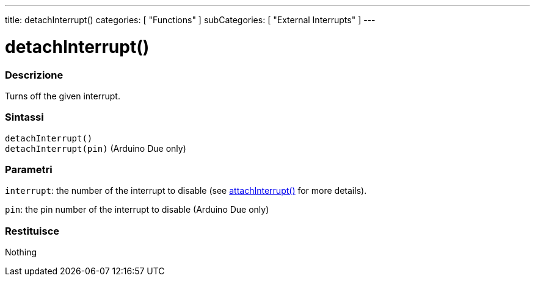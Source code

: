 ---
title: detachInterrupt()
categories: [ "Functions" ]
subCategories: [ "External Interrupts" ]
---





= detachInterrupt()


// OVERVIEW SECTION STARTS
[#overview]
--

[float]
=== Descrizione
Turns off the given interrupt.
[%hardbreaks]


[float]
=== Sintassi
`detachInterrupt()` +
`detachInterrupt(pin)` 	(Arduino Due only)

[float]
=== Parametri
`interrupt`: the number of the interrupt to disable (see link:../attachinterrupt[attachInterrupt()] for more details).

`pin`: the pin number of the interrupt to disable (Arduino Due only)

[float]
=== Restituisce
Nothing

--
// OVERVIEW SECTION ENDS
